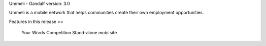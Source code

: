 Ummeli - Gandalf
version: 3.0

Ummeli is a mobile network that helps communities create their own employment opportunities.

Features in this release
==
    Your Words Competition
    Stand-alone mobi site
